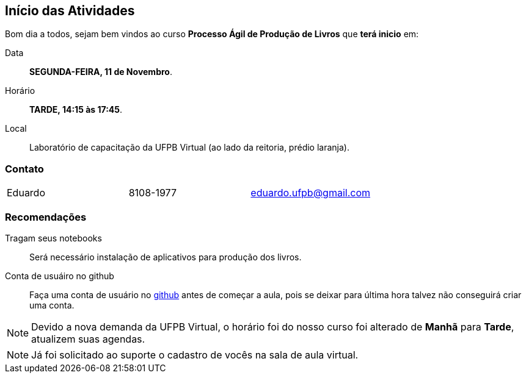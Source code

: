== Início das Atividades

Bom dia a todos, sejam bem vindos ao curso *Processo Ágil de Produção de Livros* que *terá inicio* em:

Data:: *SEGUNDA-FEIRA, 11 de Novembro*.
Horário:: *TARDE, 14:15 às 17:45*.
Local:: Laboratório de capacitação da UFPB Virtual (ao lado da reitoria, prédio laranja).

=== Contato

|====
| Eduardo | 8108-1977| eduardo.ufpb@gmail.com
|====

=== Recomendações

Tragam seus notebooks:: Será necessário instalação de aplicativos para produção dos livros.
Conta de usuáiro no github:: Faça uma conta de usuário no https://github.com[github] antes de começar a aula, 
pois se deixar para última hora talvez não conseguirá criar uma conta.

NOTE: Devido a nova demanda da UFPB Virtual, o horário foi do nosso curso foi alterado de *Manhã* para *Tarde*,
atualizem suas agendas.


NOTE: Já foi solicitado ao suporte o cadastro de vocês na sala de aula virtual.
